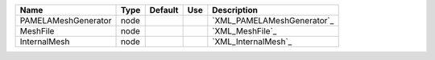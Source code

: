 

=================== ==== ======= === ========================== 
Name                Type Default Use Description                
=================== ==== ======= === ========================== 
PAMELAMeshGenerator node             `XML_PAMELAMeshGenerator`_ 
MeshFile            node             `XML_MeshFile`_            
InternalMesh        node             `XML_InternalMesh`_        
=================== ==== ======= === ========================== 


